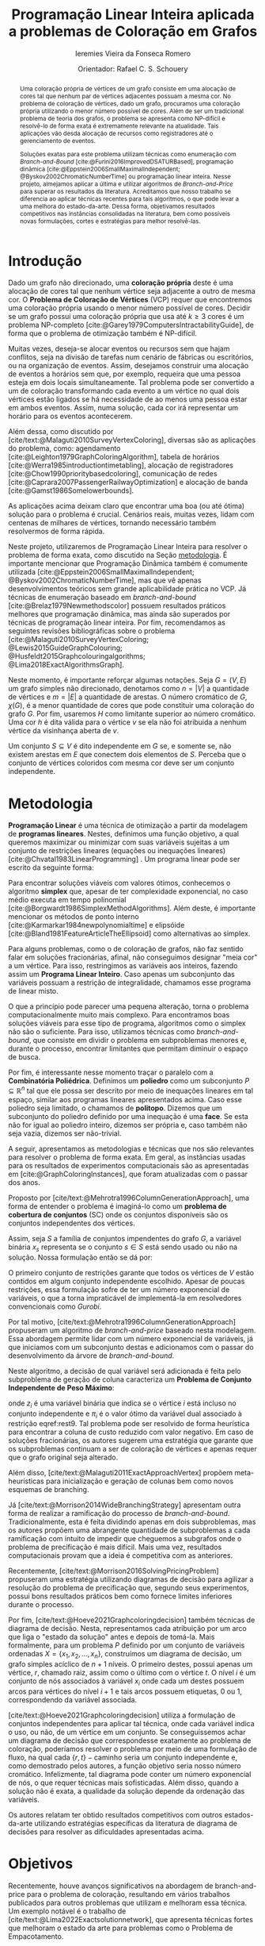 #+Title: Programação Linear Inteira aplicada a problemas de Coloração em Grafos
#+Subtitle: Ieremies Vieira da Fonseca Romero
#+Author: Orientador: Rafael C. S. Schouery
#+options: toc:nil date:nil
#+EXCLUDE_TAGS: noexport
#+latex_class_options: [10pt]
#+latex_header: \newtheorem{prep}{Preposição}[section]
#+latex_header: \usepackage[a4paper, total={7in, 9in}]{geometry}

# Resumo: máximo de 20 linhas
#+begin_abstract
Uma coloração própria de vértices de um grafo consiste em uma alocação de cores tal que nenhum par de vértices adjacentes possuam a mesma cor.
No problema de coloração de vértices, dado um grafo, procuramos uma coloração própria utilizando o menor número possível de cores.
Além de ser um tradicional problema de teoria dos grafos, o problema se apresenta como NP-difícil e resolvê-lo de forma exata é extremamente relevante na atualidade.
Tais aplicações vão desda alocação de recursos como registradores até o gerenciamento de eventos.

Soluções exatas para este problema utilizam técnicas como enumeração com /Branch-and-Bound/ [cite:@Furini2016ImprovedDSATURBased], programação dinâmica [cite:@Eppstein2006SmallMaximalIndependent; @Byskov2002ChromaticNumberTime] ou programação linear inteira.
Nesse projeto, almejamos aplicar a última e utilizar algoritmos de /Branch-and-Price/ para superar os resultados da literatura.
Acreditamos que nosso trabalho se diferencia ao aplicar técnicas recentes para tais algoritmos, o que pode levar a uma melhora do estado-da-arte.
Dessa forma, objetivamos resultados competitivos nas instâncias consolidadas na literatura, bem como possíveis novas formulações, cortes e estratégias para melhor resolvê-las.
#+end_abstract

* Introdução
Dado um grafo não direcionado, uma *coloração própria* deste é uma alocação de cores tal que nenhum vértice seja adjacente a outro de mesma cor.
O *Problema de Coloração de Vértices* (VCP) requer que encontremos uma coloração própria usando o menor número possível de cores.
Decidir se um grafo possui uma coloração própria que usa até $k \geq 3$ cores é um problema NP-completo [cite:@Garey1979ComputersIntractabilityGuide], de forma que o problema de otimização também é NP-difícil.

Muitas vezes, deseja-se alocar eventos ou recursos sem que hajam conflitos, seja na divisão de tarefas num cenário de fábricas ou escritórios, ou na organização de eventos.
Assim, desejamos construir uma alocação de eventos a horários sem que, por exemplo, requeira que uma pessoa esteja em dois locais simultaneamente.
Tal problema pode ser convertido a um de coloração transformando cada evento a um vértice no qual dois vértices estão ligados se há necessidade de ao menos uma pessoa estar em ambos eventos.
Assim, numa solução, cada cor irá representar um horário para os eventos acontecerem.

Além dessa, como discutido por [cite/text:@Malaguti2010SurveyVertexColoring], diversas são as aplicações do problema, como: agendamento [cite:@Leighton1979GraphColoringAlgorithm], tabela de horários [cite:@Werra1985introductiontimetabling], alocação de registradores [cite:@Chow1990prioritybasedcoloring], comunicação de redes [cite:@Caprara2007PassengerRailwayOptimization] e alocação de banda [cite:@Gamst1986Somelowerbounds].

As aplicações acima deixam claro que encontrar uma boa (ou até ótima) solução para o problema é crucial.
Cenários reais, muitas vezes, lidam com centenas de milhares de vértices, tornando necessário também resolvermos de forma rápida.

Neste projeto, utilizaremos de Programação Linear Inteira para resolver o problema de forma exata, como discutido na Seção [[metodologia]].
É importante mencionar que Programação Dinâmica também é comumente utilizada [cite:@Eppstein2006SmallMaximalIndependent; @Byskov2002ChromaticNumberTime], mas que vê apenas desenvolvimentos teóricos sem grande aplicabilidade prática no VCP.
Já técnicas de enumeração baseado em /branch-and-bound/ [cite:@Brelaz1979Newmethodscolor] possuem resultados práticos melhores que programação dinâmica, mas ainda são superados por técnicas de programação linear inteira.
Por fim, recomendamos as seguintes revisões bibliográficas sobre o problema [cite:@Malaguti2010SurveyVertexColoring; @Lewis2015GuideGraphColouring; @Husfeldt2015Graphcolouringalgorithms; @Lima2018ExactAlgorithmsGraph].

Neste momento, é importante reforçar algumas notações.
Seja $G = (V,E)$ um grafo simples não direcionado, denotamos como $n = |V|$ a quantidade de vértices e $m = |E|$ a quantidade de arestas.
O número cromático de $G$,  $\chi(G)$, é a menor quantidade de cores que pode constituir uma coloração do grafo $G$.
Por fim, usaremos $H$ como limitante superior ao número cromático.
Uma cor $h$ é dita válida para o vértice $v$ se ela não foi atribuida a nenhum vértice da visinhança aberta de $v$.

Um conjunto $S \subseteq V$ é dito independente em $G$ se, e somente se, não existem arestas em $E$ que conectem dois elementos de $S$.
Perceba que o conjunto de vértices coloridos com mesma cor deve ser um conjunto independente.



* Metodologia
<<metodologia>>
*Programação Linear* é uma técnica de otimização a partir da modelagem de *programas lineares*.
Nestes, definimos uma função objetivo, a qual queremos maximizar ou minimizar com suas variáveis sujeitas a um conjunto de restrições lineares (equações ou inequações lineares) [cite:@Chvatal1983LinearProgramming] . Um programa linear pode ser escrito da seguinte forma:
\begin{alignat*}{4}
& \omit\rlap{minimize \quad \quad $\displaystyle cx$} \\
& \mbox{sujeito a}&& \quad & Ax & \geq b  & \quad &  \\
&                 &&       & x               & \in \mathbb{R}_+ &      &
\end{alignat*}

Para encontrar soluções viáveis com valores ótimos, conhecemos o algoritmo *simplex* que, apesar de ter complexidade exponencial, no caso médio executa em tempo polinomial [cite:@Borgwardt1986SimplexMethodAlgorithms].
Além deste, é importante mencionar os métodos de ponto interno [cite:@Karmarkar1984newpolynomialtime] e elipsóide [cite:@Bland1981FeatureArticleTheEllipsoid] como alternativas ao simplex.

# Programação Linear Inteira
Para alguns problemas, como o de coloração de grafos, não faz sentido falar em soluções fracionárias, afinal, não conseguimos designar "meia cor" a um vértice.
Para isso, restringimos as variáveis aos inteiros, fazendo assim um *Programa Linear Inteiro*. Caso apenas um subconjunto das variáveis possuam a restrição de integralidade, chamamos esse programa de linear misto.

O que a princípio pode parecer uma pequena alteração, torna o problema computacionalmente muito mais complexo.
Para encontramos boas soluções viáveis para esse tipo de programa, algoritmos como o simplex não são o suficiente.
Para isso, utilizamos técnicas como /branch-and-bound/, que consiste em dividir o problema em subproblemas menores e, durante o processo, encontrar limitantes que permitam diminuir o espaço de busca.

Por fim, é interessante nesse momento traçar o paralelo com a *Combinatória Poliédrica*.
Definimos um *poliedro* como um subconjunto $P \subseteq \mathbb{R}^n$ tal que ele possa ser descrito por meio de inequações lineares em tal espaço, similar aos programas lineares apresentados acima.
Caso esse poliedro seja limitado, o chamamos de *politopo*.
Dizemos que um subconjunto do poliedro definido por uma inequação é uma *face*.
Se esta não for igual ao poliedro inteiro, dizemos ser própria e, caso também não seja vazia, dizemos ser não-trivial.

A seguir, apresentamos as metodologias e técnicas que nos são relevantes para resolver o problema de forma exata.
Em geral, as instâncias usadas para os resultados de experimentos computacionais são as apresentadas em [cite:@GraphColoringInstances], que foram atualizadas com o passar dos anos.

Proposto por [cite/text:@Mehrotra1996ColumnGenerationApproach], uma forma de entender o problema é imaginá-lo como um *problema de cobertura de conjuntos* (SC) onde os conjuntos disponíveis são os conjuntos independentes dos vértices.

Assim, seja $S$ a família de conjuntos impendentes do grafo $G$, a variável binária $x_s$ representa se o conjunto $s \in S$ está sendo usado ou não na solução. Nossa formulação então se dá por:
\begin{alignat}{4}
\mathrm{(SC)} \quad & \omit\rlap{minimize  $\displaystyle \sum_{s \in S} x_s$} \nonumber \\
& \mbox{sujeito a}&& \quad & \sum_{s \in S: i \in s} x_{s}&\geq 1 & \quad & i \in V \label{rest9} \\
&                 &&   & x_s       & \in \{0,1\} &    & s \in S \nonumber
\end{alignat}
O primeiro conjunto de restrições garante que todos os vértices de $V$ estão contidos em algum conjunto independente escolhido.
Apesar de poucas restrições, essa formulação sofre de ter um número exponencial de variáveis, o que a torna impraticável de implementá-la em resolvedores convencionais como /Gurobi/.

Por tal motivo, [cite/text:@Mehrotra1996ColumnGenerationApproach] propuseram um algoritmo de /branch-and-price/ baseado nesta modelagem.
Essa abordagem permite lidar com um número exponencial de variáveis, já que iniciamos com um subconjunto destas e adicionamos com o passar do desenvolvimento da árvore de /branch-and-bound/.

Neste algoritmo, a decisão de qual variável será adicionada é feita pelo subproblema de geração de coluna caracteriza um *Problema de Conjunto Independente de Peso Máximo*:
\begin{alignat*}{4}
& \omit\rlap{maximize  $\displaystyle \sum_{i \in V} \pi_i z_i$} \\
& \mbox{sujeito a}&& \quad & z_i + z_j &\leq 1 & \quad & (i,j) \in E \\
&                 &&   & z_i       & \in \{0,1\} &    & i \in V
\end{alignat*}
onde $z_i$ é uma variável binária que indica se o vértice $i$ está incluso no conjunto independente e $\pi_i$ é o valor ótimo da variável dual associado à restrição eqref:rest9.
Tal problema pode ser resolvido de forma heurística para encontrar a coluna de custo reduzido com valor negativo.
Em caso de soluções fracionárias, os autores sugerem uma estratégia que garante que os subproblemas continuam a ser de coloração de vértices e apenas requer que o grafo original seja alterado.

Além disso, [cite/text:@Malaguti2011ExactApproachVertex] propõem meta-heurísticas para inicialização e geração de colunas bem como novos esquemas de branching.

Já [cite/text:@Morrison2014WideBranchingStrategy] apresentam outra forma de realizar a ramificação do processo de /branch-and-bound/.
Tradicionalmente, esta é feita dividindo apenas em dois subproblemas, mas os autores propõem uma abrangente quantidade de subproblemas a cada ramificação com intuito de impedir que cheguemos a subgrafos onde o problema de precificação é mais difícil.
Mais uma vez, resultados computacionais provam que a ideia é competitiva com as anteriores.

Recentemente, [cite/text:@Morrison2016SolvingPricingProblem] propuseram uma estratégia utilizando diagramas de decisão para agilizar a resolução do problema de precificação que, segundo seus experimentos, possui bons resultados práticos bem como fornece limites inferiores durante o processo.

Por fim,  [cite/text:@Hoeve2021Graphcoloringdecision] também técnicas de diagrama de decisão.
Nesta, representamos cada atribuição por um arco que liga o "estado da solução" antes e depois de tomá-la.
Mais formalmente, para um problema $P$ definido por um conjunto de variáveis ordenadas $X = \{x_1,x_2,\dots ,x_n\}$, construímos um diagrama de decisão, um grafo simples acíclico de $n+1$ níveis.
O primeiro destes, possui apenas um vértice, $r$, chamado raiz, assim como o último com o vértice $t$.
O nível $i$ é um conjunto de nós associados à variável $x_i$ onde cada um destes possuem arcos para vértices do nível $i+1$ e tais arcos possuem etiquetas, $0$ ou $1$, correspondendo da variável associada.

[cite/text:@Hoeve2021Graphcoloringdecision] utiliza a formulação de conjuntos independentes para aplicar tal técnica, onde cada variável indica o uso, ou não, de um vértice em um conjunto.
Se conseguíssemos achar um diagrama de decisão que correspondesse exatamente ao problema de coloração, poderíamos resolver o problema por meio de uma formulação de fluxo, na qual cada $\{r,t\}-\text{caminho}$ seria um conjunto independente e, como demostrado pelos autores, a função objetivo seria nosso número cromático.
Infelizmente, tal diagrama pode conter um número exponencial de nós, o que requer técnicas mais sofisticadas.
Além disso, quando a solução não é exata, a qualidade da solução depende da ordenação das variáveis.

Os autores relatam ter obtido resultados competitivos com outros estados-da-arte utilizando estratégias específicas da literatura de diagrama de decisões para resolver as dificuldades apresentadas acima.
* Objetivos
Recentemente, houve avanços significativos na abordagem de branch-and-price para o problema de coloração, resultando em vários trabalhos publicados para outros problemas que utilizam e melhoram essa técnica. Um exemplo notável é o trabalho de [cite/text:@Lima2022Exactsolutionnetwork], que apresenta técnicas fortes que melhoram o estado da arte para problemas como o Problema de Empacotamento.

Os autores propõem um modelo baseado em fluxo de arcos para auxiliar em algoritmos de geração de colunas.
Eles também comentam que qualquer problema de cobertura de conjunto consegue ser transformado em um problema de fluxo, o que indica que suas técnicas podem ser relevantes para o nosso problema.
Além disso, eles utilizam *fixação de variáveis*, técnica na qual é possível provar que algumas variáveis nunca poderão entrar no modelo de /branch-and-pricing/ e tornar a solução melhor.
A dificuldade reside em encontrar uma solução dual viável que possibilite computar o custo reduzido, necessário para provar esta afirmação.
Um importante desenvolvimento proposto pelos autores é justamente um modelo linear capaz de encontrar eficientemente uma solução, mesmo que não seja ótima (o que, como argumentado por eles, é ainda mais eficiênte).

Outro bom indicador do que pretendemos fazer é a semelhança de bons resultados recentes como [cite:@Hoeve2021Graphcoloringdecision] que utilizam ideias muito similares.

Técnicas interessantes também foram propostas por [cite/text:@Pessoa2021SolvingBinPacking] que apresentam um modelo genérico para resolver problema de roteamento.
Quando adiciona-se um corte no /branch-cut-and-price/, isso corresponde a variáveis no dual o que dificulta o subproblema de geração de colunas.
Os autores utilizam cortes de rank-$1$ com memória limitada para melhorar tal processo.
Além disso, eles usam *propagação de etiquetas*, técnica comum na resolução de problemas de precificação e que pode ser interessante para o nosso problema.

Nosso principal objetivo é aplicarmos tais novas tecnologias ao problema de coloração.
Além disso, estudaremos a possibilidade de novos cortes e limitantes para as formulações.
Por fim, como apresentado no começo desse projeto, diversos são os problemas similares ou generalizações bem como as aplicações de tais.
Assim, podemos também voltar nossas técnicas e implementações a tais variantes.

* Cronograma
O projeto está dividido em etapas distintas, cada uma com um objetivo específico.
A primeira fase é de revisão bibliográfica, onde serão dedicados $2$ trimestres para estudar a literatura existente sobre o assunto.
Reforçamos que, apesar deste ser o foco da primeira etapa, a revisão da bibliografia será permanente.
Em seguida, serão dedicados $2$ trimestres para implementar o estado da arte, onde aplicaremos os conhecimentos adquiridos na fase anterior.
A próxima etapa é o desenvolvimento de novos algoritmos, bem como a implementação e experimentação de tais soluções, onde serão dedicados os trimestres seguintes.
Por último, nos dedicaremos a escrever o relatório final, que apresentará as conclusões e resultados do projeto.

Por fim, o aluno irá, como requerido pela instituição, cursar as três matérias de pós-graduação restantes no primeiro ano, defender seu exame de qualificação de mestrado (EQM) na metade de 2023 e realizar o Programa de Estágio em Docência (PED) no segundo semestre de 2023.

Refletimos o cronograma planejado na Tabela ref:tab:cron.

#+name: tab:cron
#+caption: Cronograma trimestral para este projeto de mestrado, iniciando em Março de 2023.
| Atividade              | Jun       | Set       | Dez       | Mar       | Jun       | Set       | Dez       | Mar       |
|------------------------+-----------+-----------+-----------+-----------+-----------+-----------+-----------+-----------|
| Disciplinas            | $\bullet$ | $\bullet$ |           |           |           |           |           |           |
| EQM                    |           | $\bullet$ |           |           |           |           |           |           |
| PED                    |           |           | $\bullet$ |           |           |           |           |           |
| Revi. Biblio.          | $\bullet$ | $\bullet$ | $\bullet$ |           |           |           |           |           |
| Implem. estado-da-arte |           |           | $\bullet$ | $\bullet$ |           |           |           |           |
| Desenvolvimento        |           |           | $\bullet$ | $\bullet$ | $\bullet$ | $\bullet$ | $\bullet$ | $\bullet$ |
| Escrita                |           |           |           |           |           |           | $\bullet$ | $\bullet$ |

#+PRINT_BIBLIOGRAPHY:
